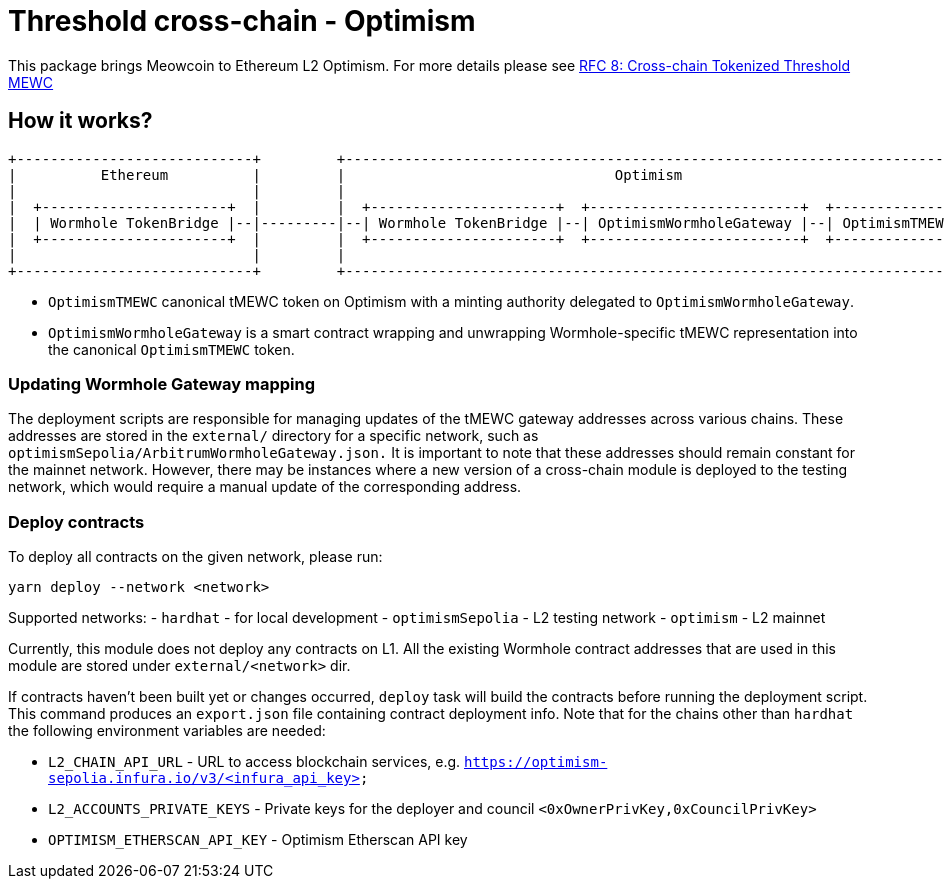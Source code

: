 :toc: macro

= Threshold cross-chain - Optimism

This package brings Meowcoin to Ethereum L2 Optimism. For more details please
see link:https://github.com/keep-network/tmewc/blob/main/docs/rfc/rfc-8.adoc[RFC 8: Cross-chain Tokenized Threshold MEWC]

== How it works?

```
+----------------------------+         +---------------------------------------------------------------------------+
|          Ethereum          |         |                                Optimism                                   |
|                            |         |                                                                           |
|  +----------------------+  |         |  +----------------------+  +-------------------------+  +--------------+  |
|  | Wormhole TokenBridge |--|---------|--| Wormhole TokenBridge |--| OptimismWormholeGateway |--| OptimismTMEWC |  |
|  +----------------------+  |         |  +----------------------+  +-------------------------+  +--------------+  |
|                            |         |                                                                           |
+----------------------------+         +---------------------------------------------------------------------------+
```

- `OptimismTMEWC` canonical tMEWC token on Optimism with a minting authority
delegated to `OptimismWormholeGateway`.
- `OptimismWormholeGateway` is a smart contract wrapping and unwrapping 
Wormhole-specific tMEWC representation into the canonical `OptimismTMEWC` token.

=== Updating Wormhole Gateway mapping

The deployment scripts are responsible for managing updates of the tMEWC gateway
addresses across various chains. These addresses are stored in the `external/`
directory for a specific network, such as `optimismSepolia/ArbitrumWormholeGateway.json.` 
It is important to note that these addresses should remain constant for the 
mainnet network. However, there may be instances where a new version of a 
cross-chain module is deployed to the testing network, which would require a 
manual update of the corresponding address.

=== Deploy contracts

To deploy all contracts on the given network, please run:
```
yarn deploy --network <network>
```

Supported networks:
- `hardhat` - for local development
- `optimismSepolia` - L2 testing network
- `optimism` - L2 mainnet

Currently, this module does not deploy any contracts on L1. All the existing 
Wormhole contract addresses that are used in this module are stored under 
`external/<network>` dir.

If contracts haven't been built yet or changes occurred, `deploy` task will build
the contracts before running the deployment script. This command produces
an `export.json` file containing contract deployment info. Note that for the
chains other than `hardhat` the following environment variables are needed:

- `L2_CHAIN_API_URL` - URL to access blockchain services, e.g. `https://optimism-sepolia.infura.io/v3/<infura_api_key>`
- `L2_ACCOUNTS_PRIVATE_KEYS` - Private keys for the deployer and council `<0xOwnerPrivKey,0xCouncilPrivKey>`
- `OPTIMISM_ETHERSCAN_API_KEY` - Optimism Etherscan API key
